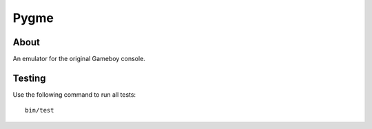 Pygme |TravisStatus|
=====

About
-----

An emulator for the original Gameboy console.

Testing
-------

Use the following command to run all tests::

    bin/test

.. |TravisStatus| image:: https://api.travis-ci.org/eZanmoto/Pygme.png?branch=master
